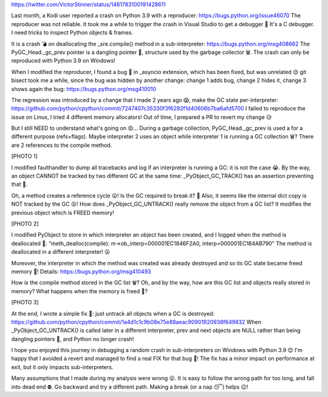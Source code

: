 https://twitter.com/VictorStinner/status/1481783100191428611

Last month, a Kodi user reported a crash on Python 3.9 with a reproducer:
https://bugs.python.org/issue46070 The reproducer was not reliable. It took me
a while to trigger the crash in Visual Studio to get a debugger 🧐 It's a C
debugger. I need tricks to inspect Python objects & frames.

It is a crash 💣 on deallocating the _sre.compile() method in a
sub-interpreter: https://bugs.python.org/msg408662 The PyGC_Head._gc_prev
pointer is a dangling pointer 👻, structure used by the garbage collector 🗑️.
The crash can only be reproduced with Python 3.9 on Windows!

When I modified the reproducer, I found a bug 🦋 in _asyncio extension, which
has been fixed, but was unrelated 😒 git bisect took me a while, since the bug
was hidden by another change: change 1 adds bug, change 2 hides it, change 3
shows again the bug: https://bugs.python.org/msg410010

The regression was introduced by a change that I made 2 years ago 😱, make the
GC state per-interpreter:
https://github.com/python/cpython/commit/7247407c35330f3f6292f1d40606b7ba6afd5700
I failed to reproduce the issue on Linux, I tried 4 different memory
allocators! Out of time, I prepared a PR to revert my change 😥

But I still NEED to understand what's going on 😡... During a garbage
collection, PyGC_Head._gc_prev is used a for a different purpose (refs+flags).
Maybe interpreter 2 uses an object while interpreter 1 is running a GC
collection 🗑️? There are 2 references to the compile method.

[PHOTO 1]

I modified faulthandler to dump all tracebacks and log if an interpreter is
running a GC: it is not the case 😭. By the way, an object CANNOT be tracked by
two different GC at the same time: _PyObject_GC_TRACK() has an assertion
preventing that 🧐.

Oh, a method creates a reference cycle 😮! Is the GC required to break it? 🧐
Also, it seems like the internal dict copy is NOT tracked by the GC 😮! How
does _PyObject_GC_UNTRACK() really remove the object from a GC list? It
modifies the previous object which is FREED memory!

[PHOTO 2]

I modified PyObject to store in which interpreter an object has been created, and I logged when the method is deallocated 🧐:
"meth_dealloc(compile): m->ob_interp=000001EC1846F2A0, interp=000001EC184AB790"
The method is deallocated in a different interpreter! 😮

Moreover, the interpreter in which the method was created was already destroyed
and so its GC state became freed memory 👻! Details:
https://bugs.python.org/msg410493

How is the compile method stored in the GC list 🗑️? Oh, and by the way, how are
this GC list and objects really stored in memory? What happens when the memory
is freed 👻?

[PHOTO 3]

At the end, I wrote a simple fix 🥳: just untrack all objects when a GC is
destroyed:
https://github.com/python/cpython/commit/1a4d1c1c9b08e75e88aeac90901920938f649832
When _PyObject_GC_UNTRACK() is called later in a different interpreter, prev
and next objects are NULL rather than being dangling pointers 👻, and Python no
longer crash!

I hope you enjoyed this journey in debugging a random crash in sub-interpreters
on Windows with Python 3.9 😊 I'm happy that I avoided a revert and managed to
find a real FIX for that bug 🥳! The fix has a minor impact on performance at
exit, but it only impacts sub-interpreters.

Many assumptions that I made during my analysis were wrong 😮. It is easy to
follow the wrong path for too long, and fall into dead end ⛔️. Go backward and
try a different path. Making a break (or a nap 😴) helps 😉!
